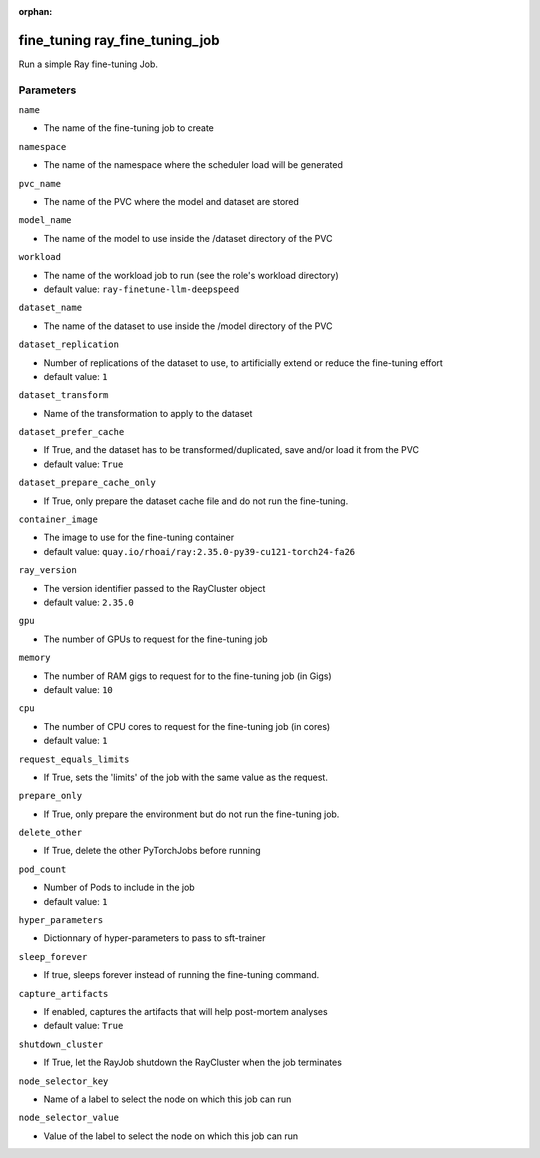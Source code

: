 :orphan:

..
    _Auto-generated file, do not edit manually ...
    _Toolbox generate command: repo generate_toolbox_rst_documentation
    _ Source component: Fine_Tuning.ray_fine_tuning_job


fine_tuning ray_fine_tuning_job
===============================

Run a simple Ray fine-tuning Job.




Parameters
----------


``name``  

* The name of the fine-tuning job to create


``namespace``  

* The name of the namespace where the scheduler load will be generated


``pvc_name``  

* The name of the PVC where the model and dataset are stored


``model_name``  

* The name of the model to use inside the /dataset directory of the PVC


``workload``  

* The name of the workload job to run (see the role's workload directory)

* default value: ``ray-finetune-llm-deepspeed``


``dataset_name``  

* The name of the dataset to use inside the /model directory of the PVC


``dataset_replication``  

* Number of replications of the dataset to use, to artificially extend or reduce the fine-tuning effort

* default value: ``1``


``dataset_transform``  

* Name of the transformation to apply to the dataset


``dataset_prefer_cache``  

* If True, and the dataset has to be transformed/duplicated, save and/or load it from the PVC

* default value: ``True``


``dataset_prepare_cache_only``  

* If True, only prepare the dataset cache file and do not run the fine-tuning.


``container_image``  

* The image to use for the fine-tuning container

* default value: ``quay.io/rhoai/ray:2.35.0-py39-cu121-torch24-fa26``


``ray_version``  

* The version identifier passed to the RayCluster object

* default value: ``2.35.0``


``gpu``  

* The number of GPUs to request for the fine-tuning job


``memory``  

* The number of RAM gigs to request for to the fine-tuning job (in Gigs)

* default value: ``10``


``cpu``  

* The number of CPU cores to request for the fine-tuning job (in cores)

* default value: ``1``


``request_equals_limits``  

* If True, sets the 'limits' of the job with the same value as the request.


``prepare_only``  

* If True, only prepare the environment but do not run the fine-tuning job.


``delete_other``  

* If True, delete the other PyTorchJobs before running


``pod_count``  

* Number of Pods to include in the job

* default value: ``1``


``hyper_parameters``  

* Dictionnary of hyper-parameters to pass to sft-trainer


``sleep_forever``  

* If true, sleeps forever instead of running the fine-tuning command.


``capture_artifacts``  

* If enabled, captures the artifacts that will help post-mortem analyses

* default value: ``True``


``shutdown_cluster``  

* If True, let the RayJob shutdown the RayCluster when the job terminates


``node_selector_key``  

* Name of a label to select the node on which this job can run


``node_selector_value``  

* Value of the label to select the node on which this job can run

